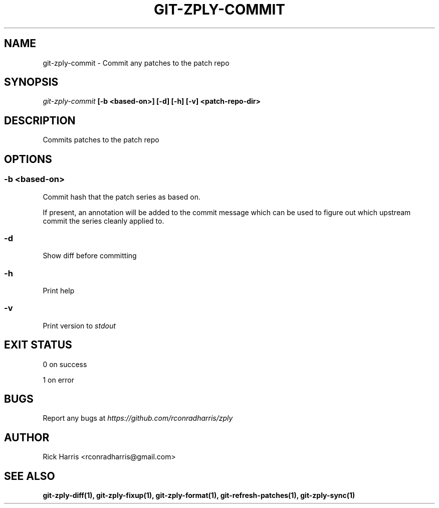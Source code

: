 .TH GIT-ZPLY-COMMIT 1 "18 Oct 2014" "git-zply 0.1"
.SH NAME
git-zply-commit - Commit any patches to the patch repo
.SH SYNOPSIS
.I git-zply-commit
.B [-b <based-on>] [-d] [-h] [-v] <patch-repo-dir>
.SH DESCRIPTION
Commits patches to the patch repo
.SH OPTIONS
.SS -b <based-on>
Commit hash that the patch series as based on.
.P
If present, an annotation will be added to the commit message which can be
used to figure out which upstream commit the series cleanly applied to.
.SS -d
Show diff before committing
.SS -h
Print help
.SS -v
Print version to
.I stdout
.SH EXIT STATUS
.P
0 on success
.P
1 on error
.SH BUGS
Report any bugs at
.I https://github.com/rconradharris/zply
.SH AUTHOR
Rick Harris <rconradharris@gmail.com>
.SH SEE ALSO
.B git-zply-diff(1), git-zply-fixup(1), git-zply-format(1), git-refresh-patches(1), git-zply-sync(1)
